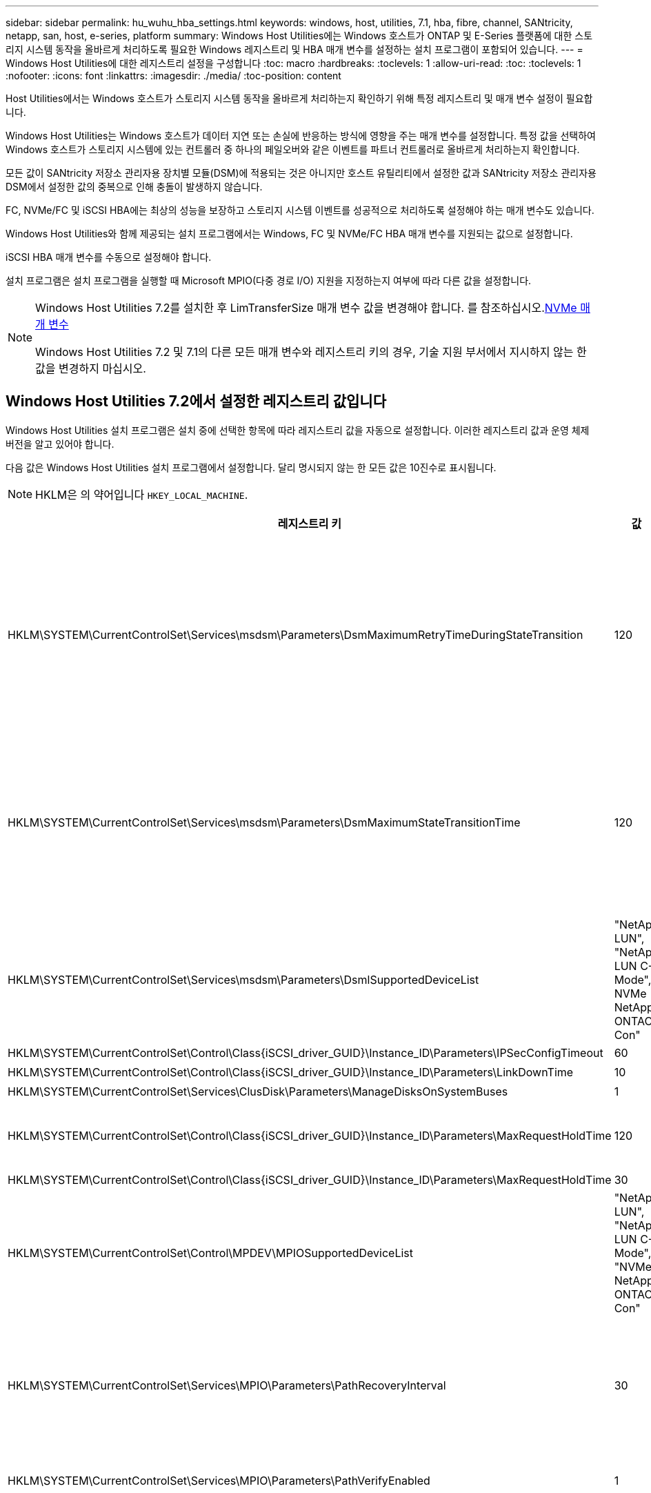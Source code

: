 ---
sidebar: sidebar 
permalink: hu_wuhu_hba_settings.html 
keywords: windows, host, utilities, 7.1, hba, fibre, channel, SANtricity, netapp, san, host, e-series, platform 
summary: Windows Host Utilities에는 Windows 호스트가 ONTAP 및 E-Series 플랫폼에 대한 스토리지 시스템 동작을 올바르게 처리하도록 필요한 Windows 레지스트리 및 HBA 매개 변수를 설정하는 설치 프로그램이 포함되어 있습니다. 
---
= Windows Host Utilities에 대한 레지스트리 설정을 구성합니다
:toc: macro
:hardbreaks:
:toclevels: 1
:allow-uri-read: 
:toc: 
:toclevels: 1
:nofooter: 
:icons: font
:linkattrs: 
:imagesdir: ./media/
:toc-position: content


[role="lead"]
Host Utilities에서는 Windows 호스트가 스토리지 시스템 동작을 올바르게 처리하는지 확인하기 위해 특정 레지스트리 및 매개 변수 설정이 필요합니다.

Windows Host Utilities는 Windows 호스트가 데이터 지연 또는 손실에 반응하는 방식에 영향을 주는 매개 변수를 설정합니다. 특정 값을 선택하여 Windows 호스트가 스토리지 시스템에 있는 컨트롤러 중 하나의 페일오버와 같은 이벤트를 파트너 컨트롤러로 올바르게 처리하는지 확인합니다.

모든 값이 SANtricity 저장소 관리자용 장치별 모듈(DSM)에 적용되는 것은 아니지만 호스트 유틸리티에서 설정한 값과 SANtricity 저장소 관리자용 DSM에서 설정한 값의 중복으로 인해 충돌이 발생하지 않습니다.

FC, NVMe/FC 및 iSCSI HBA에는 최상의 성능을 보장하고 스토리지 시스템 이벤트를 성공적으로 처리하도록 설정해야 하는 매개 변수도 있습니다.

Windows Host Utilities와 함께 제공되는 설치 프로그램에서는 Windows, FC 및 NVMe/FC HBA 매개 변수를 지원되는 값으로 설정합니다.

iSCSI HBA 매개 변수를 수동으로 설정해야 합니다.

설치 프로그램은 설치 프로그램을 실행할 때 Microsoft MPIO(다중 경로 I/O) 지원을 지정하는지 여부에 따라 다른 값을 설정합니다.

[NOTE]
====
Windows Host Utilities 7.2를 설치한 후 LimTransferSize 매개 변수 값을 변경해야 합니다. 를 참조하십시오.<<nvme_parameters,NVMe 매개 변수>>

Windows Host Utilities 7.2 및 7.1의 다른 모든 매개 변수와 레지스트리 키의 경우, 기술 지원 부서에서 지시하지 않는 한 값을 변경하지 마십시오.

====


== Windows Host Utilities 7.2에서 설정한 레지스트리 값입니다

Windows Host Utilities 설치 프로그램은 설치 중에 선택한 항목에 따라 레지스트리 값을 자동으로 설정합니다. 이러한 레지스트리 값과 운영 체제 버전을 알고 있어야 합니다.

다음 값은 Windows Host Utilities 설치 프로그램에서 설정합니다. 달리 명시되지 않는 한 모든 값은 10진수로 표시됩니다.


NOTE: HKLM은 의 약어입니다 `HKEY_LOCAL_MACHINE`.

[cols="20,20,30"]
|===
| 레지스트리 키 | 값 | 설정합니다 


| HKLM\SYSTEM\CurrentControlSet\Services\msdsm\Parameters\DsmMaximumRetryTimeDuringStateTransition | 120 | MPIO 지원이 지정되고 서버가 Windows Server 2025, 2022, 2019, 2016 또는 2012 R2인 경우 


| HKLM\SYSTEM\CurrentControlSet\Services\msdsm\Parameters\DsmMaximumStateTransitionTime | 120 | MPIO 지원이 지정되고 서버가 Windows Server 2025, 2022, 2019, 2016 또는 2012 R2인 경우 


| HKLM\SYSTEM\CurrentControlSet\Services\msdsm\Parameters\DsmlSupportedDeviceList | "NetApp LUN", "NetApp LUN C-Mode", NVMe NetApp ONTAO Con" | MPIO 지원이 지정된 경우 


| HKLM\SYSTEM\CurrentControlSet\Control\Class\{iSCSI_driver_GUID}\Instance_ID\Parameters\IPSecConfigTimeout | 60 | 항상 


| HKLM\SYSTEM\CurrentControlSet\Control\Class\{iSCSI_driver_GUID}\Instance_ID\Parameters\LinkDownTime | 10 | 항상 


| HKLM\SYSTEM\CurrentControlSet\Services\ClusDisk\Parameters\ManageDisksOnSystemBuses | 1 | 항상 


| HKLM\SYSTEM\CurrentControlSet\Control\Class\{iSCSI_driver_GUID}\Instance_ID\Parameters\MaxRequestHoldTime | 120 | MPIO 지원을 선택하지 않은 경우 


| HKLM\SYSTEM\CurrentControlSet\Control\Class\{iSCSI_driver_GUID}\Instance_ID\Parameters\MaxRequestHoldTime | 30 | 항상 


| HKLM\SYSTEM\CurrentControlSet\Control\MPDEV\MPIOSupportedDeviceList | "NetApp LUN", "NetApp LUN C-Mode", "NVMe NetApp ONTAO Con" | MPIO 지원이 지정된 경우 


| HKLM\SYSTEM\CurrentControlSet\Services\MPIO\Parameters\PathRecoveryInterval | 30 | 서버가 Windows Server 2025, 2022, 2019, 2016 또는 2012 R2이면 


| HKLM\SYSTEM\CurrentControlSet\Services\MPIO\Parameters\PathVerifyEnabled | 1 | MPIO 지원이 지정된 경우 


| HKLM\SYSTEM\CurrentControlSet\Services\msdsm\Parameters\PathVerifyEnabled | 1 | MPIO 지원이 지정되고 서버가 Windows Server 2025, 2022, 2019, 2016 또는 2012 R2인 경우 


| HKLM\SYSTEM\CurrentControlSet\Services\vnetApp\Parameters\PathVerifyEnabled | 0 | MPIO 지원이 지정된 경우 


| HKLM\SYSTEM\CurrentControlSet\Services\MPIO\Parameters\PDORemovePeriodd | 130 | MPIO 지원이 지정된 경우 


| HKLM\SYSTEM\CurrentControlSet\Services\msdsm\Parameters\PDORemovePeriodd | 130 | MPIO 지원이 지정되고 서버가 Windows Server 2025, 2022, 2019, 2016 또는 2012 R2인 경우 


| HKLM\SYSTEM\CurrentControlSet\Services\vnetApp\Parameters\PDORemovePeriod입니다 | 130 | MPIO 지원이 지정된 경우 


| HKLM\SYSTEM\CurrentControlSet\Services\MPIO\Parameters\RetryCount | 6 | MPIO 지원이 지정된 경우 


| HKLM\SYSTEM\CurrentControlSet\Services\msdsm\Parameters\RetryCount | 6 | MPIO 지원이 지정되고 서버가 Windows Server 2025, 2022, 2019, 2016 또는 2012 R2인 경우 


| HKLM\SYSTEM\CurrentControlSet\Services\MPIO\Parameters\RetryInterval | 1 | MPIO 지원이 지정된 경우 


| HKLM\SYSTEM\CurrentControlSet\Services\msdsm\Parameters\RetryInterval | 1 | MPIO 지원이 지정되고 서버가 Windows Server 2025, 2022, 2019, 2016 또는 2012 R2인 경우 


| HKLM\SYSTEM\CurrentControlSet\Services\vnetApp\Parameters\RetryInterval | 1 | MPIO 지원이 지정된 경우 


| HKLM\SYSTEM\CurrentControlSet\Services\disk\TimeOutValue | 120 | MPIO 지원을 선택하지 않은 경우 


| HKLM\SYSTEM\CurrentControlSet\Services\MPIO\Parameters\UseCustomPathRecoveryInterval | 1 | MPIO 지원이 지정되고 서버가 Windows Server 2025, 2022, 2019, 2016 또는 2012 R2인 경우 
|===


=== NVMe 매개 변수

Windows Host Utilities 7.2를 설치할 때 다음 NVMe Emulex 드라이버 매개 변수가 업데이트됩니다.

* EnableNVMe=1
* NVMeMode = 0
* 림트랜스퍼크기 = 1
+
Windows Host Utilities 7.2를 설치할 때 LimTransferSize 매개 변수는 자동으로 "1"로 설정됩니다. 설치 후 LimTransferSize 값을 수동으로 "0"으로 변경하고 서버를 재부팅해야 합니다.





== Windows Host Utilities 7.1에서 설정한 레지스트리 값입니다

Windows Host Utilities 설치 프로그램은 설치 중에 선택한 항목에 따라 레지스트리 값을 자동으로 설정합니다. 이러한 레지스트리 값, 즉 운영 체제 버전을 알고 있어야 합니다.

다음 값은 Windows Host Utilities 설치 프로그램에서 설정합니다. 별도로 명시하지 않는 한 모든 값은 10진수로 표시됩니다.


NOTE: `HKLM` 의 약어입니다 `HKEY_LOCAL_MACHINE`.

[cols="~, 10, ~"]
|===
| 레지스트리 키 | 값 | 설정합니다 


| HKLM\SYSTEM\CurrentControlSet\Services\msdsm\Parameters\DsmMaximumRetryTimeDuringStateTransition | 120 | MPIO 지원이 지정되고 서버가 Windows Server 2016, 2012 R2, 2012, 2008 R2 또는 2008인 경우(Data ONTAP DSM이 감지된 경우를 제외) 


| HKLM\SYSTEM\CurrentControlSet\Services\msdsm\Parameters\DsmMaximumStateTransitionTime | 120 | MPIO 지원이 지정되고 서버가 Windows Server 2016, 2012 R2, 2012, 2008 R2 또는 2008인 경우(Data ONTAP DSM이 감지된 경우를 제외) 


.2+| HKLM\SYSTEM\CurrentControlSet\Services\msdsm\Parameters\DsmlSupportedDeviceList | "NETAPPLUN" | MPIO 지원이 지정된 경우 


| "NetApp LUN", "NetApp LUN C-Mode" | MPIO 지원이 지정된 경우(Data ONTAP DSM이 감지된 경우 제외) 


| HKLM\SYSTEM\CurrentControlSet\Control\Class\{iSCSI_driver_GUID}\Instance_ID\Parameters\IPSecConfigTimeout | 60 | Data ONTAP DSM이 감지된 경우를 제외하고 항상 


| HKLM\SYSTEM\CurrentControlSet\Control\Class\{iSCSI_driver_GUID}\Instance_ID\Parameters\LinkDownTime | 10 | 항상 


| HKLM\SYSTEM\CurrentControlSet\Services\ClusDisk\Parameters\ManageDisksOnSystemBuses | 1 | Data ONTAP DSM이 감지된 경우를 제외하고 항상 


.2+| HKLM\SYSTEM\CurrentControlSet\Control\Class\{iSCSI_driver_GUID}\Instance_ID\Parameters\MaxRequestHoldTime | 120 | MPIO 지원을 선택하지 않은 경우 


| 30 | Data ONTAP DSM이 감지된 경우를 제외하고 항상 


.2+| HKLM\SYSTEM\CurrentControlSet\Control\MPDEV\MPIOSupportedDeviceList | "NetApp LUN" | MPIO 지원이 지정된 경우 


| "NetApp LUN", "NetApp LUN C-Mode" | MPIO가 지정된 경우(Data ONTAP DSM이 감지된 경우 제외) 


| HKLM\SYSTEM\CurrentControlSet\Services\MPIO\Parameters\PathRecoveryInterval | 40 | 서버가 Windows Server 2008, Windows Server 2008 R2, Windows Server 2012, Windows Server 2012 R2 또는 Windows Server 2016만 해당됩니다 


| HKLM\SYSTEM\CurrentControlSet\Services\MPIO\Parameters\PathVerifyEnabled | 0 | MPIO 지원이 지정된 경우(Data ONTAP DSM이 감지된 경우 제외) 


| HKLM\SYSTEM\CurrentControlSet\Services\msdsm\Parameters\PathVerifyEnabled | 0 | MPIO 지원이 지정된 경우(Data ONTAP DSM이 감지된 경우 제외) 


| HKLM\SYSTEM\CurrentControlSet\Services\msdsm\Parameters\PathVerifyEnabled | 0 | MPIO 지원이 지정되고 서버가 Windows Server 2016, 2012 R2, 2012, 2008 R2 또는 2008인 경우(Data ONTAP DSM이 감지된 경우를 제외) 


| HKLM\SYSTEM\CurrentControlSet\Services\msiscdsm\Parameters\PathVerifyEnabled | 0 | MPIO 지원이 지정되고 서버가 Windows Server 2003인 경우(Data ONTAP DSM이 감지된 경우는 제외) 


| HKLM\SYSTEM\CurrentControlSet\Services\vnetApp\Parameters\PathVerifyEnabled | 0 | MPIO 지원이 지정된 경우(Data ONTAP DSM이 감지된 경우 제외) 


| HKLM\SYSTEM\CurrentControlSet\Services\MPIO\Parameters\PDORemovePeriodd | 130 | MPIO 지원이 지정된 경우(Data ONTAP DSM이 감지된 경우 제외) 


| HKLM\SYSTEM\CurrentControlSet\Services\msdsm\Parameters\PDORemovePeriodd | 130 | MPIO 지원이 지정되고 서버가 Windows Server 2016, 2012 R2, 2012, 2008 R2 또는 2008인 경우(Data ONTAP DSM이 감지된 경우를 제외) 


| HKLM\SYSTEM\CurrentControlSet\Services\msiscdsm\Parameters\PDORemovePeriodd | 130 | MPIO 지원이 지정되고 서버가 Windows Server 2003인 경우(Data ONTAP DSM이 감지된 경우는 제외) 


| HKLM\SYSTEM\CurrentControlSet\Services\vnetApp\Parameters\PDORemovePeriod입니다 | 130 | MPIO 지원이 지정된 경우(Data ONTAP DSM이 감지된 경우 제외) 


| HKLM\SYSTEM\CurrentControlSet\Services\MPIO\Parameters\RetryCount | 6 | MPIO 지원이 지정된 경우(Data ONTAP DSM이 감지된 경우 제외) 


| HKLM\SYSTEM\CurrentControlSet\Services\msdsm\Parameters\RetryCount | 6 | MPIO 지원이 지정되고 서버가 Windows Server 2016, 2012 R2, 2012, 2008 R2 또는 2008인 경우(Data ONTAP DSM이 감지된 경우를 제외) 


| HKLM\SYSTEM\CurrentControlSet\Services\msiscdsm\Parameters\RetryCount | 6 | MPIO 지원이 지정되고 서버가 Windows Server 2003인 경우(Data ONTAP DSM이 감지된 경우는 제외) 


| HKLM\SYSTEM\CurrentControlSet\Services\vnetApp\Parameters\RetryCount | 6 | MPIO 지원이 지정된 경우(Data ONTAP DSM이 감지된 경우 제외) 


| HKLM\SYSTEM\CurrentControlSet\Services\MPIO\Parameters\RetryInterval | 1 | MPIO 지원이 지정된 경우(Data ONTAP DSM이 감지된 경우 제외) 


| HKLM\SYSTEM\CurrentControlSet\Services\msdsm\Parameters\RetryInterval | 1 | MPIO 지원이 지정되고 서버가 Windows Server 2016, 2012 R2, 2012, 2008 R2 또는 2008인 경우(Data ONTAP DSM이 감지된 경우를 제외) 


| HKLM\SYSTEM\CurrentControlSet\Services\vnetApp\Parameters\RetryInterval | 1 | MPIO 지원이 지정된 경우(Data ONTAP DSM이 감지된 경우 제외) 


.2+| HKLM\SYSTEM\CurrentControlSet\Services\disk\TimeOutValue | 120 | MPIO 지원이 선택되지 않은 경우(Data ONTAP DSM이 감지된 경우 제외) 


| 60 | MPIO 지원이 지정된 경우(Data ONTAP DSM이 감지된 경우 제외) 


| HKLM\SYSTEM\CurrentControlSet\Services\MPIO\Parameters\UseCustomPathRecoveryInterval | 1 | 서버가 Windows Server 2016, 2012 R2, 2012, 2008 R2 또는 2008인 경우 
|===
를 참조하십시오 https://docs.microsoft.com/en-us/troubleshoot/windows-server/performance/windows-registry-advanced-users["Microsoft 문서"^] 레지스트리 매개 변수에 대한 자세한 내용은 를 참조하십시오.



== Windows Host Utilities에서 설정한 FC HBA 값입니다

FC를 사용하는 시스템에서는 호스트 유틸리티 설치 프로그램이 Emulex 및 QLogic FC HBA에 필요한 시간 초과 값을 설정합니다.

Emulex FC HBA의 경우 설치 프로그램에서 다음 매개 변수를 설정합니다.

[role="tabbed-block"]
====
.MPIO가 선택된 경우
--
|===
| 속성 유형 | 속성 값 


| 링크 시간 초과 | 1 


| NodeTimeOut을 참조하십시오 | 10 
|===
--
.MPIO가 선택되지 않은 경우
--
|===
| 속성 유형 | 속성 값 


| 링크 시간 초과 | 30 


| NodeTimeOut을 참조하십시오 | 120 
|===
--
====
QLogic FC HBA의 경우 설치 프로그램에서 다음 매개 변수를 설정합니다.

[role="tabbed-block"]
====
.MPIO가 선택된 경우
--
|===
| 속성 유형 | 속성 값 


| LinkDownTimeOut 을 참조하십시오 | 1 


| PortDownRetryCount | 10 
|===
--
.MPIO가 선택되지 않은 경우
--
|===
| 속성 유형 | 속성 값 


| LinkDownTimeOut 을 참조하십시오 | 30 


| PortDownRetryCount | 120 
|===
--
====

NOTE: 매개 변수의 이름은 프로그램에 따라 약간 다를 수 있습니다.
예를 들어, QLogic QConvergeConsole 프로그램에서 매개 변수는 로 표시됩니다 `Link Down Timeout`.
Host Utilities.(호스트 유틸리티 `fcconfig.ini` 파일 이 매개 변수를 로 표시합니다 `LinkDownTimeOut` 또는 `MpioLinkDownTimeOut`, MPIO 지정 여부에 따라 다릅니다. 그러나 이러한 이름은 모두 동일한 HBA 매개 변수를 나타냅니다. 을 참조하십시오 https://www.broadcom.com/support/download-search["에뮬렉스"^] 또는 https://driverdownloads.qlogic.com/QLogicDriverDownloads_UI/Netapp_search.aspx["QLogic"^] 시간 초과 매개 변수에 대한 자세한 내용을 보려면



=== 호스트 유틸리티의 FC HBA 드라이버 설정 변경 사항을 이해합니다

FC 시스템에 필요한 Emulex 또는 QLogic HBA 드라이버를 설치하는 동안 여러 매개 변수를 확인하고 경우에 따라 수정합니다.

Windows MPIO용 MS DSM이 감지된 경우 Host Utilities는 다음 매개변수에 대한 값을 설정합니다.

* LinkTimeOut - 물리적 링크가 중단된 후 호스트 포트가 입출력을 재개하기 전에 대기하는 시간(초)을 정의합니다.
* NodeTimeOut – 호스트 포트에서 타겟 디바이스와의 연결이 다운되었음을 인식하기 전의 시간(초)을 정의합니다.


HBA 문제를 해결할 때 이러한 설정이 올바른 값인지 확인하십시오. 올바른 값은 다음 두 가지 요소에 따라 달라집니다.

* HBA 공급업체
* 다중 경로 소프트웨어(MPIO)를 사용하는지 여부


Windows Host Utilities 설치 프로그램의 복구 옵션을 실행하여 HBA 설정을 수정할 수 있습니다.

[role="tabbed-block"]
====
.Emulex HBA 드라이버
--
FC 시스템을 사용하는 경우 Emulex HBA 드라이버 설정을 확인해야 합니다. 이러한 설정은 HBA의 각 포트에 대해 존재해야 합니다.

.단계
. OnCommand 관리자를 엽니다.
. 목록에서 적절한 HBA를 선택하고 * Driver Parameters * 탭을 클릭합니다.
+
드라이버 매개 변수가 나타납니다.

+
.. MPIO 소프트웨어를 사용하는 경우 다음과 같은 드라이버 설정이 있는지 확인합니다.
+
*** 링크 시간 초과 - 1
*** NodeTimeOut-10


.. MPIO 소프트웨어를 사용하지 않는 경우 다음 드라이버 설정이 있는지 확인합니다.
+
*** LinkTimeOut - 30
*** NodeTimeOut-120






--
.QLogic HBA 드라이버
--
FC 시스템에서는 QLogic HBA 드라이버 설정을 확인해야 합니다. 이러한 설정은 HBA의 각 포트에 대해 존재해야 합니다.

.단계
. QConvergConsole을 열고 도구 모음에서 * Connect * 를 클릭합니다.
+
호스트에 연결 * 대화 상자가 나타납니다.

. 목록에서 적절한 호스트를 선택한 다음 * Connect * 를 선택합니다.
+
HBA 목록이 FC HBA 창에 나타납니다.

. 목록에서 적절한 HBA 포트를 선택한 다음 * 설정 * 탭을 선택합니다.
. 설정 선택 * 섹션에서 * 고급 HBA 포트 설정 * 을 선택합니다.
. MPIO 소프트웨어를 사용하는 경우 다음과 같은 드라이버 설정이 있는지 확인합니다.
+
** 링크 다운 시간 제한(linkdwnto) - 1
** 포트 다운 재시도 횟수(portdwnrc) - 10


. MPIO 소프트웨어를 사용하지 않는 경우 다음 드라이버 설정이 있는지 확인합니다.
+
** 링크 다운 시간 제한(linkdwnto) - 30
** 포트 다운 재시도 횟수(portdwnrc) - 120




--
====